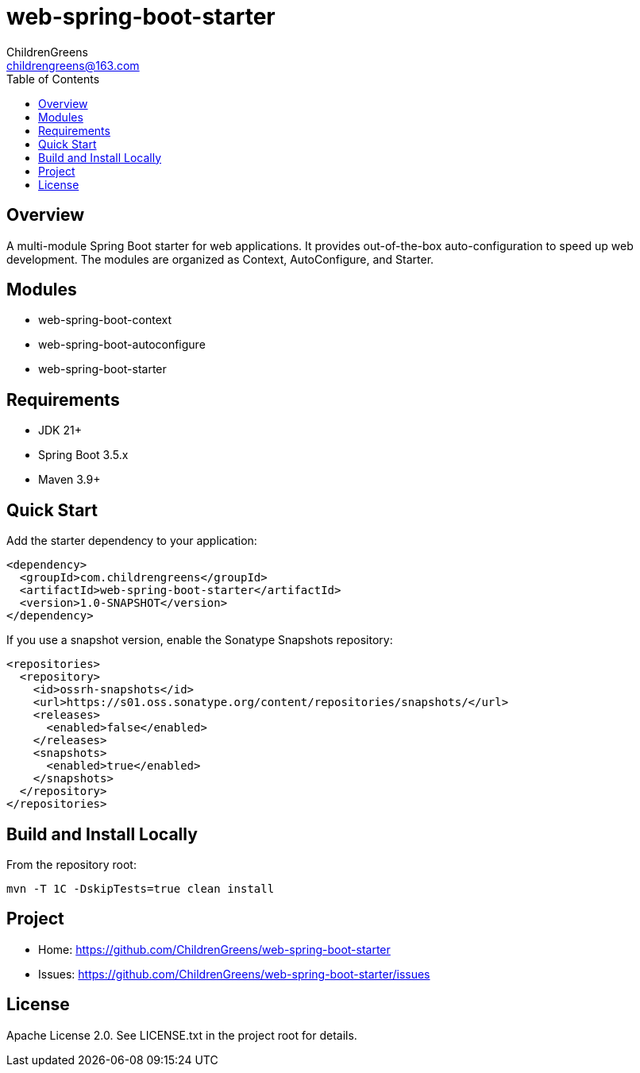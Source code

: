 = web-spring-boot-starter
ChildrenGreens <childrengreens@163.com>
:toc: macro
:toclevels: 2
:icons: font

toc::[]

== Overview

A multi-module Spring Boot starter for web applications. It provides out-of-the-box auto-configuration to speed up web development. The modules are organized as Context, AutoConfigure, and Starter.

== Modules

- web-spring-boot-context
- web-spring-boot-autoconfigure
- web-spring-boot-starter

== Requirements

- JDK 21+
- Spring Boot 3.5.x
- Maven 3.9+

== Quick Start

Add the starter dependency to your application:

[source,xml]
----
<dependency>
  <groupId>com.childrengreens</groupId>
  <artifactId>web-spring-boot-starter</artifactId>
  <version>1.0-SNAPSHOT</version>
</dependency>
----

If you use a snapshot version, enable the Sonatype Snapshots repository:

[source,xml]
----
<repositories>
  <repository>
    <id>ossrh-snapshots</id>
    <url>https://s01.oss.sonatype.org/content/repositories/snapshots/</url>
    <releases>
      <enabled>false</enabled>
    </releases>
    <snapshots>
      <enabled>true</enabled>
    </snapshots>
  </repository>
</repositories>
----

== Build and Install Locally

From the repository root:

[source,shell]
----
mvn -T 1C -DskipTests=true clean install
----

== Project

- Home: https://github.com/ChildrenGreens/web-spring-boot-starter
- Issues: https://github.com/ChildrenGreens/web-spring-boot-starter/issues

== License

Apache License 2.0. See LICENSE.txt in the project root for details.
